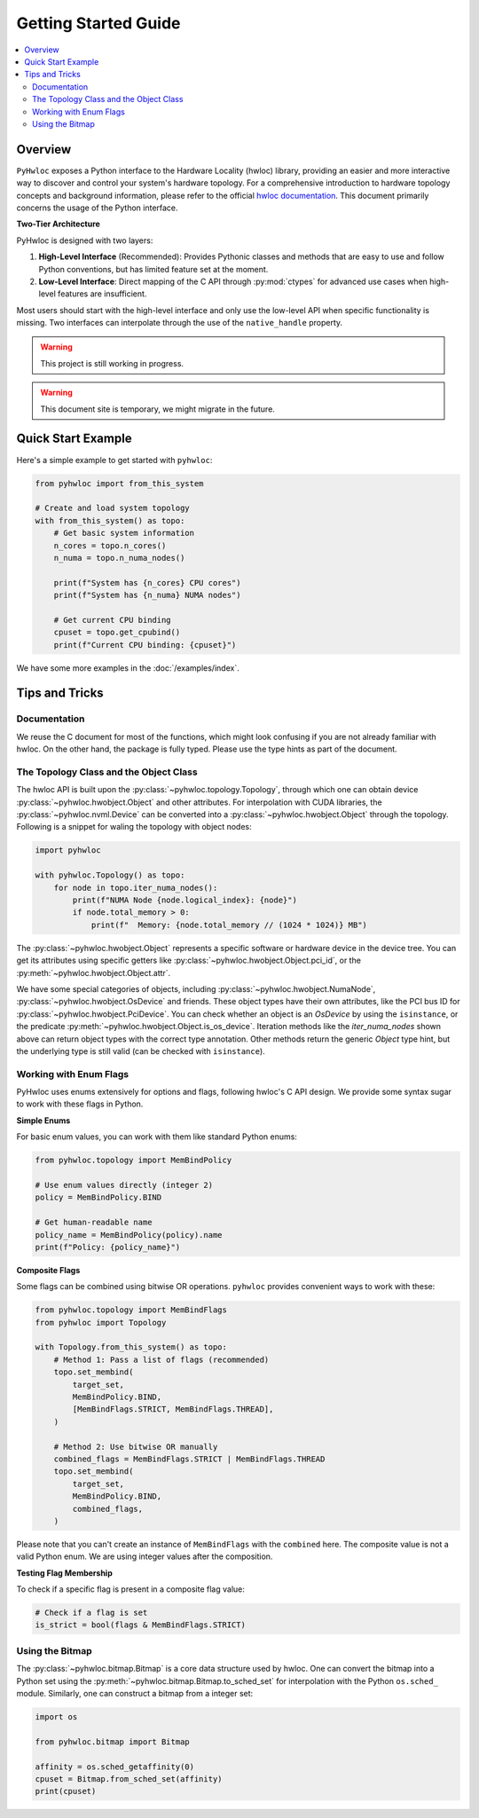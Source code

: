 #####################
Getting Started Guide
#####################

.. contents::
    :backlinks: none
    :local:

Overview
========

``PyHwloc`` exposes a Python interface to the Hardware Locality (hwloc) library, providing
an easier and more interactive way to discover and control your system's hardware
topology. For a comprehensive introduction to hardware topology concepts and background
information, please refer to the official `hwloc documentation
<https://www.open-mpi.org/projects/hwloc/>`__. This document primarily concerns the usage
of the Python interface.

**Two-Tier Architecture**

PyHwloc is designed with two layers:

1. **High-Level Interface** (Recommended): Provides Pythonic classes and methods that are
   easy to use and follow Python conventions, but has limited feature set at the moment.
2. **Low-Level Interface**: Direct mapping of the C API through :py:mod:`ctypes` for
   advanced use cases when high-level features are insufficient.

Most users should start with the high-level interface and only use the low-level API when
specific functionality is missing. Two interfaces can interpolate through the use of the
``native_handle`` property.

.. warning::

   This project is still working in progress.

.. warning::

   This document site is temporary, we might migrate in the future.

Quick Start Example
===================

Here's a simple example to get started with ``pyhwloc``:

.. code-block:: python

    from pyhwloc import from_this_system

    # Create and load system topology
    with from_this_system() as topo:
        # Get basic system information
        n_cores = topo.n_cores()
        n_numa = topo.n_numa_nodes()

        print(f"System has {n_cores} CPU cores")
        print(f"System has {n_numa} NUMA nodes")

        # Get current CPU binding
        cpuset = topo.get_cpubind()
        print(f"Current CPU binding: {cpuset}")

We have some more examples in the :doc:`/examples/index`.


Tips and Tricks
===============

Documentation
-------------

We reuse the C document for most of the functions, which might look confusing if you are
not already familiar with hwloc. On the other hand, the package is fully typed. Please use
the type hints as part of the document.

The Topology Class and the Object Class
---------------------------------------

The hwloc API is built upon the :py:class:`~pyhwloc.topology.Topology`, through which one
can obtain device :py:class:`~pyhwloc.hwobject.Object` and other attributes. For
interpolation with CUDA libraries, the :py:class:`~pyhwloc.nvml.Device` can be converted
into a :py:class:`~pyhwloc.hwobject.Object` through the topology. Following is a snippet
for waling the topology with object nodes:

.. code-block:: python

    import pyhwloc

    with pyhwloc.Topology() as topo:
        for node in topo.iter_numa_nodes():
            print(f"NUMA Node {node.logical_index}: {node}")
            if node.total_memory > 0:
                print(f"  Memory: {node.total_memory // (1024 * 1024)} MB")

The :py:class:`~pyhwloc.hwobject.Object` represents a specific software or hardware device
in the device tree. You can get its attributes using specific getters like
:py:class:`~pyhwloc.hwobject.Object.pci_id`, or the
:py:meth:`~pyhwloc.hwobject.Object.attr`.

We have some special categories of objects, including
:py:class:`~pyhwloc.hwobject.NumaNode`, :py:class:`~pyhwloc.hwobject.OsDevice` and
friends. These object types have their own attributes, like the PCI bus ID for
:py:class:`~pyhwloc.hwobject.PciDevice`. You can check whether an object is an `OsDevice`
by using the ``isinstance``, or the predicate
:py:meth:`~pyhwloc.hwobject.Object.is_os_device`. Iteration methods like the
`iter_numa_nodes` shown above can return object types with the correct type
annotation. Other methods return the generic `Object` type hint, but the underlying type
is still valid (can be checked with ``isinstance``).


Working with Enum Flags
-----------------------

PyHwloc uses enums extensively for options and flags, following hwloc's C API design. We
provide some syntax sugar to work with these flags in Python.

**Simple Enums**

For basic enum values, you can work with them like standard Python enums:

.. code-block:: python

    from pyhwloc.topology import MemBindPolicy

    # Use enum values directly (integer 2)
    policy = MemBindPolicy.BIND

    # Get human-readable name
    policy_name = MemBindPolicy(policy).name
    print(f"Policy: {policy_name}")

**Composite Flags**

Some flags can be combined using bitwise OR operations. ``pyhwloc`` provides convenient
ways to work with these:

.. code-block:: python

    from pyhwloc.topology import MemBindFlags
    from pyhwloc import Topology

    with Topology.from_this_system() as topo:
        # Method 1: Pass a list of flags (recommended)
        topo.set_membind(
            target_set,
            MemBindPolicy.BIND,
            [MemBindFlags.STRICT, MemBindFlags.THREAD],
        )

        # Method 2: Use bitwise OR manually
        combined_flags = MemBindFlags.STRICT | MemBindFlags.THREAD
        topo.set_membind(
            target_set,
            MemBindPolicy.BIND,
            combined_flags,
        )

Please note that you can't create an instance of ``MemBindFlags`` with the ``combined``
here. The composite value is not a valid Python enum. We are using integer values after
the composition.

**Testing Flag Membership**

To check if a specific flag is present in a composite flag value:

.. code-block:: python

    # Check if a flag is set
    is_strict = bool(flags & MemBindFlags.STRICT)


Using the Bitmap
----------------

The :py:class:`~pyhwloc.bitmap.Bitmap` is a core data structure used by hwloc. One can
convert the bitmap into a Python set using the
:py:meth:`~pyhwloc.bitmap.Bitmap.to_sched_set` for interpolation with the Python
``os.sched_`` module. Similarly, one can construct a bitmap from a integer set:

.. code-block::

   import os

   from pyhwloc.bitmap import Bitmap

   affinity = os.sched_getaffinity(0)
   cpuset = Bitmap.from_sched_set(affinity)
   print(cpuset)
